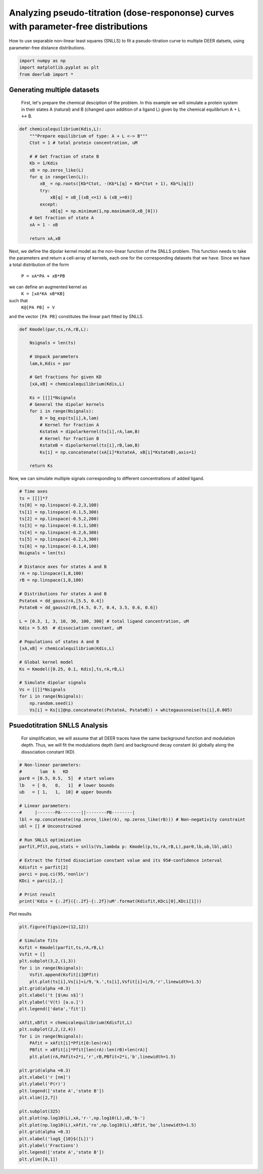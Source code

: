 .. only:: html

    .. note::
        :class: sphx-glr-download-link-note

        Click :ref:`here <sphx_glr_download_auto_examples_plot_pseudotitration_parameter_free.py>`     to download the full example code
    .. rst-class:: sphx-glr-example-title

    .. _sphx_glr_auto_examples_plot_pseudotitration_parameter_free.py:


Analyzing pseudo-titration (dose-respononse) curves with parameter-free distributions 
======================================================================================

How to use separable non-linear least squares (SNLLS)
to fit a pseudo-titration curve to multiple DEER datsets, using
parameter-free distance distributions.


.. code-block:: python


    import numpy as np
    import matplotlib.pyplot as plt
    from deerlab import *








Generating multiple datasets
-----------------------------------------------------------------------------
 First, let's prepare the chemical desciption of the problem. In this example we will
 simulate a protein system in their states A (natural) and B (changed upon addition
 of a ligand L) given by the chemical equilibrium  A + L <-> B.


.. code-block:: python


    def chemicalequilibrium(Kdis,L):
        """Prepare equilibrium of type: A + L <-> B"""
        Ctot = 1 # total protein concentration, uM

        # # Get fraction of state B
        Kb = 1/Kdis
        xB = np.zeros_like(L)
        for q in range(len(L)):
            xB_ = np.roots([Kb*Ctot, -(Kb*L[q] + Kb*Ctot + 1), Kb*L[q]])
            try:
                xB[q] = xB_[(xB_<=1) & (xB_>=0)]
            except:
                xB[q] = np.minimum(1,np.maximum(0,xB_[0]))    
        # Get fraction of state A
        xA = 1 - xB

        return xA,xB








Next, we define the dipolar kernel model as the non-linear function of the
SNLLS problem. This function needs to take the parameters and return a
cell-array of kernels, each one for the corresponding datasets that we
have. 
Since we have a total distribution of the form 
    ``P = xA*PA + xB*PB``
we can define an augmented kernel as
    ``K = [xA*KA xB*KB]``
such that 
    ``K@[PA PB] = V``
and the vector ``[PA PB]`` constitutes the linear part fitted by SNLLS.


.. code-block:: python


    def Kmodel(par,ts,rA,rB,L):

        Nsignals = len(ts)

        # Unpack parameters
        lam,k,Kdis = par

        # Get fractions for given KD
        [xA,xB] = chemicalequilibrium(Kdis,L)

        Ks = [[]]*Nsignals
        # General the dipolar kernels
        for i in range(Nsignals):
            B = bg_exp(ts[i],k,lam)
            # Kernel for fraction A
            KstateA = dipolarkernel(ts[i],rA,lam,B)
            # Kernel for fraction B
            KstateB = dipolarkernel(ts[i],rB,lam,B)
            Ks[i] = np.concatenate((xA[i]*KstateA, xB[i]*KstateB),axis=1)

        return Ks








Now, we can simulate multiple signals corresponding to different concentrations
of added ligand. 


.. code-block:: python


    # Time axes
    ts = [[]]*7
    ts[0] = np.linspace(-0.2,3,100)
    ts[1] = np.linspace(-0.1,5,300)
    ts[2] = np.linspace(-0.5,2,200)
    ts[3] = np.linspace(-0.1,1,100)
    ts[4] = np.linspace(-0.2,6,300)
    ts[5] = np.linspace(-0.2,3,300)
    ts[6] = np.linspace(-0.1,4,100)
    Nsignals = len(ts)

    # Distance axes for states A and B
    rA = np.linspace(1,8,100)
    rB = np.linspace(1,8,100)

    # Distributions for states A and B
    PstateA = dd_gauss(rA,[5.5, 0.4])
    PstateB = dd_gauss2(rB,[4.5, 0.7, 0.4, 3.5, 0.6, 0.6])

    L = [0.3, 1, 3, 10, 30, 100, 300] # total ligand concentration, uM
    Kdis = 5.65  # dissociation constant, uM

    # Populations of states A and B
    [xA,xB] = chemicalequilibrium(Kdis,L)

    # Global kernel model
    Ks = Kmodel([0.25, 0.1, Kdis],ts,rA,rB,L)

    # Simulate dipolar signals
    Vs = [[]]*Nsignals
    for i in range(Nsignals):
        np.random.seed(i)
        Vs[i] = Ks[i]@np.concatenate((PstateA, PstateB)) + whitegaussnoise(ts[i],0.005)








Psuedotitration SNLLS Analysis
-----------------------------------------------------------------------------
 For simplification, we will assume that all DEER traces have the same
 background function and modulation depth. Thus, we will fit the
 modulations depth (lam) and background decay constant (k) globally along
 the dissociation constant (KD).


.. code-block:: python


    # Non-linear parameters:
    #       lam  k   KD
    par0 = [0.5, 0.5,  5]  # start values 
    lb   = [ 0,   0,   1]  # lower bounds
    ub   = [ 1,   1,  10] # upper bounds

    # Linear parameters:
    #     |-------PA--------||--------PB--------|
    lbl = np.concatenate((np.zeros_like(rA), np.zeros_like(rB))) # Non-negativity constraint
    ubl = [] # Unconstrained

    # Run SNLLS optimization
    parfit,Pfit,puq,stats = snlls(Vs,lambda p: Kmodel(p,ts,rA,rB,L),par0,lb,ub,lbl,ubl)

    # Extract the fitted disociation constant value and its 95#-confidence interval
    Kdisfit = parfit[2]
    parci = puq.ci(95,'nonlin')
    KDci = parci[2,:]

    # Print result
    print('Kdis = {:.2f}({:.2f}-{:.2f})uM'.format(Kdisfit,KDci[0],KDci[1]))





.. rst-class:: sphx-glr-script-out

 Out:

 .. code-block:: none

    D:\lufa\projects\DeerLab\DeerLab\examples\plot_pseudotitration_parameter_free.py:34: ComplexWarning: Casting complex values to real discards the imaginary part
      xB[q] = np.minimum(1,np.maximum(0,xB_[0]))
    Kdis = 5.33(5.04-5.63)uM




Plot results


.. code-block:: python

    plt.figure(figsize=(12,12))

    # Simulate fits
    Ksfit = Kmodel(parfit,ts,rA,rB,L)
    Vsfit = []
    plt.subplot(3,2,(1,3))
    for i in range(Nsignals):
        Vsfit.append(Ksfit[i]@Pfit)
        plt.plot(ts[i],Vs[i]+i/9,'k.',ts[i],Vsfit[i]+i/9,'r',linewidth=1.5)
    plt.grid(alpha =0.3)
    plt.xlabel('t [$\mu s$]')
    plt.ylabel('V(t) [a.u.]')
    plt.legend(['data','fit'])

    xAfit,xBfit = chemicalequilibrium(Kdisfit,L)
    plt.subplot(2,2,(2,4))
    for i in range(Nsignals):
        PAfit = xAfit[i]*Pfit[0:len(rA)]
        PBfit = xBfit[i]*Pfit[len(rA):len(rB)+len(rA)]
        plt.plot(rA,PAfit+2*i,'r',rB,PBfit+2*i,'b',linewidth=1.5)

    plt.grid(alpha =0.3)
    plt.xlabel('r [nm]')
    plt.ylabel('P(r)')
    plt.legend(['state A','state B'])
    plt.xlim([2,7])

    plt.subplot(325)
    plt.plot(np.log10(L),xA,'r-',np.log10(L),xB,'b-')
    plt.plot(np.log10(L),xAfit,'ro',np.log10(L),xBfit,'bo',linewidth=1.5)
    plt.grid(alpha =0.3)
    plt.xlabel('log$_{10}$([L])')
    plt.ylabel('Fractions')
    plt.legend(['state A','state B'])
    plt.ylim([0,1])






.. image:: /auto_examples/images/sphx_glr_plot_pseudotitration_parameter_free_001.png
    :alt: plot pseudotitration parameter free
    :class: sphx-glr-single-img


.. rst-class:: sphx-glr-script-out

 Out:

 .. code-block:: none


    (0.0, 1.0)




.. rst-class:: sphx-glr-timing

   **Total running time of the script:** ( 0 minutes  27.296 seconds)


.. _sphx_glr_download_auto_examples_plot_pseudotitration_parameter_free.py:


.. only :: html

 .. container:: sphx-glr-footer
    :class: sphx-glr-footer-example



  .. container:: sphx-glr-download sphx-glr-download-python

     :download:`Download Python source code: plot_pseudotitration_parameter_free.py <plot_pseudotitration_parameter_free.py>`



  .. container:: sphx-glr-download sphx-glr-download-jupyter

     :download:`Download Jupyter notebook: plot_pseudotitration_parameter_free.ipynb <plot_pseudotitration_parameter_free.ipynb>`


.. only:: html

 .. rst-class:: sphx-glr-signature

    `Gallery generated by Sphinx-Gallery <https://sphinx-gallery.github.io>`_
